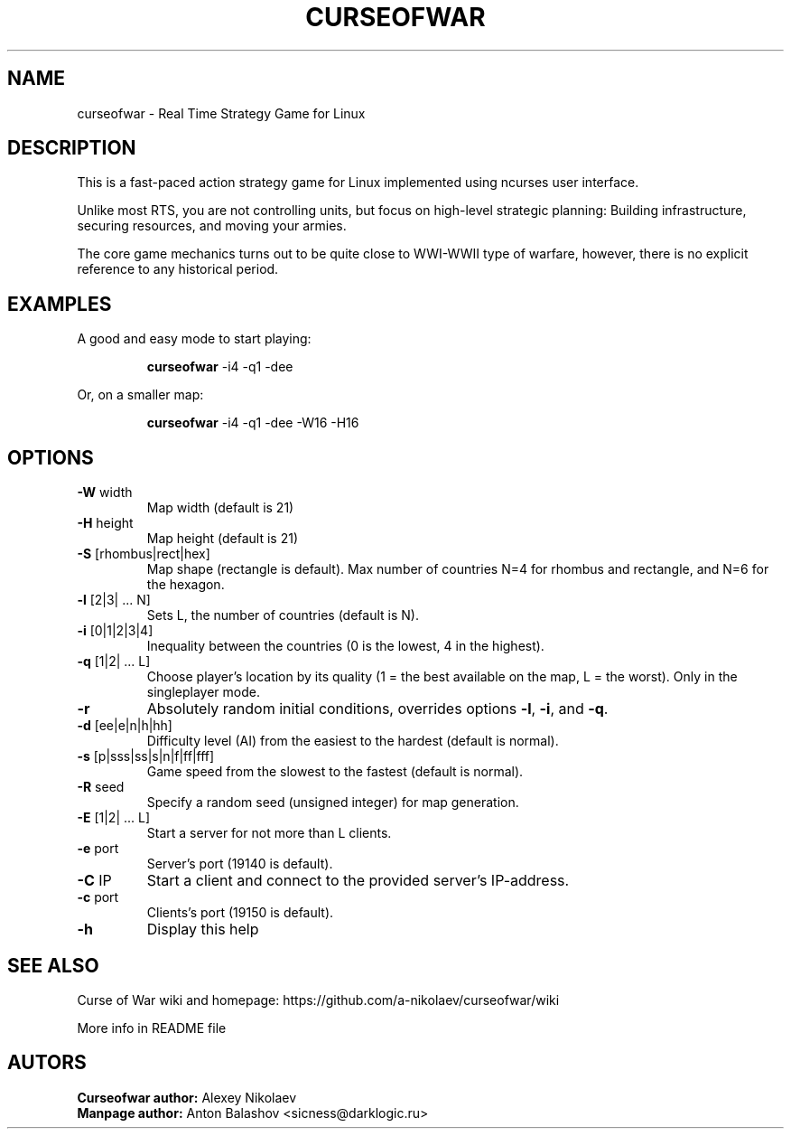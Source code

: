 .TH CURSEOFWAR "1" "July 2013" "curseofwar " "User Commands"
.SH NAME
curseofwar \- Real Time Strategy Game for Linux
.SH DESCRIPTION
This is a fast-paced action strategy game for Linux implemented using ncurses user interface.
.PP
Unlike most RTS, you are not controlling units, but focus on high-level strategic planning: Building infrastructure, securing resources, and moving your armies.
.PP
The core game mechanics turns out to be quite close to WWI-WWII type of warfare, however, there is no explicit reference to any historical period.
.SH EXAMPLES
A good and easy mode to start playing:
.IP
.B curseofwar 
-i4 -q1 -dee
.PP
Or, on a smaller map:
.IP
.B curseofwar 
-i4 -q1 -dee -W16 -H16
.SH OPTIONS
.TP
\fB\-W\fR width
Map width (default is 21)
.TP
\fB\-H\fR height
Map height (default is 21)
.TP
\fB\-S\fR [rhombus|rect|hex]
Map shape (rectangle is default). Max number of countries N=4 for rhombus and rectangle, and N=6 for the hexagon.
.TP
\fB\-l\fR [2|3| ... N]
Sets L, the number of countries (default is N).
.TP
\fB\-i\fR [0|1|2|3|4]
Inequality between the countries (0 is the lowest, 4 in the highest).
.TP
\fB\-q\fR [1|2| ... L]
Choose player's location by its quality (1 = the best available on the map, L = the worst). Only in the singleplayer mode.
.TP
\fB\-r\fR
Absolutely random initial conditions, overrides options \fB\-l\fR, \fB\-i\fR, and \fB\-q\fR.
.TP
\fB\-d\fR [ee|e|n|h|hh]
Difficulty level (AI) from the easiest to the hardest (default is normal).
.TP
\fB\-s\fR [p|sss|ss|s|n|f|ff|fff]
Game speed from the slowest to the fastest (default is normal).
.TP
\fB\-R\fR seed
Specify a random seed (unsigned integer) for map generation.
.TP
\fB\-E\fR [1|2| ... L]
Start a server for not more than L clients.
.TP
\fB\-e\fR port
Server's port (19140 is default).
.TP
\fB\-C\fR IP
Start a client and connect to the provided server's IP\-address.
.TP
\fB\-c\fR port
Clients's port (19150 is default).
.TP
\fB\-h\fR
Display this help
.SH "SEE ALSO"
Curse of War wiki and homepage: https://github.com/a-nikolaev/curseofwar/wiki
.PP
More info in README file
.SH AUTORS
.B
Curseofwar author: 
Alexey Nikolaev\n
.br
.B
Manpage author: 
Anton Balashov <sicness@darklogic.ru>

